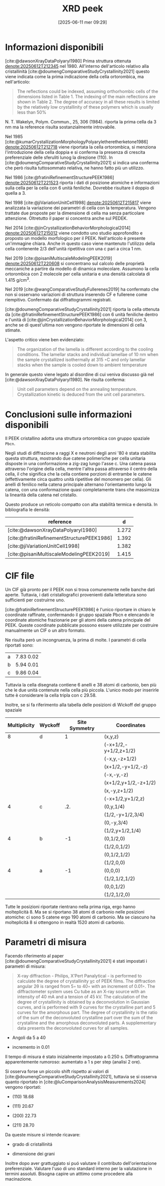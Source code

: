 #+title:      XRD peek
#+date:       [2025-06-11 mer 09:29]
#+filetags:   :bib:thesis:
#+identifier: 20250611T092935
#+LATEX_CLASS: marton


* Informazioni disponibili

[cite:@dawsonXrayDataPolyaryl1980] Prima struttura ottenuta [[denote:20250612T212345]] nel 1980. All'interno
dell'articolo relativo alla cristallinità [cite:@doumengComparativeStudyCrystallinity2021] questo viene
indicata come la prima indicazione della cella ortorombica, ma nell'articolo:

#+begin_quote
The reflections could be indexed, assuming orthorhombic cells of the dimensions listed in Table 1. The
indexing of the main reflections are shown in Table 2. The degree of accuracy in all these results is limited
by the relatively low crystallinity of these polymers which is usually less than 50%
#+end_quote

N. T. Wakelyn, Polym. Commun., 25, 306 (1984). riporta la prima cella da 3 nm ma la reference risulta
sostanzialmente introvabile.

Nel 1985 [cite:@kumarCrystallizationMorphologyPolyaryletheretherketone1986] [[denote:20250612T212718]] viene
riportata la cella ortorombica, si menziona l'introduzione della cella doppia e si conferma la presenza di
crescita preferenziale delle sferuliti lunog la direzione (110). In
[cite:@doumengComparativeStudyCrystallinity2021] si indica una conferma che però risulta tuttosommato
relativa, ne hanno fatto più un utilizzo.

Nel 1986 [cite:@fratiniRefinementStructurePEEK1986] [[denote:20250612T221523]] riporta i dati di posizione
atomiche e informazioni sulla cella per la cella con 6 unità feniliche. Dovrebbe risultare il doppio di quella
a 3.

Nel 1998 [cite:@jiVariationUnitCell1998] [[denote:20250612T215817]] viene analizzata la variazione dei parametri
di cella con la temperatura. Vengono trattate due proposte per la dimensione di cella ma senza particolare
attenzione. Oltretutto il paper si concentra anche sul PEDEK.

Nel 2014 [cite:@jinCrystallizationBehaviorMorphological2014] [[denote:20250612T215012]] viene condotto uno studio
approfondito e proposto un modello morfologico per il PEEK. Nell'articolo è presente un'immagine chiara. Anche
in questo caso viene mantenuto l'utilizzo della cella contenente 2/3 dell'unità ripetitiva con una c pari a
circa 1 nm.

Nel 2019 [cite:@pisaniMultiscaleModelingPEEK2019] [[denote:20250612T220608]] si concentrano sul calcolo delle
proprietà meccaniche a partire da modello di dinamica molecolare. Assumono la cella ortorombica con 2 molecole
per cella unitaria e una densità calcolata di 1.415 g/cm^3.

Nel 2019 [cite:@wangComparativeStudyFullerenes2019] ha confermato che non si osservano variazioni di struttura
inserendo CF e fullerene come riempitivo. Confermato dai diffrattogrammi registrati.

[cite:@doumengComparativeStudyCrystallinity2021] riporta la cella ottenuta da
[cite:@fratiniRefinementStructurePEEK1986] con 6 unità feniliche dentro e l'unità di
[cite:@jinCrystallizationBehaviorMorphological2014] con 3, anche se di quest'ultima non vengono riportate le
dimensioni di cella stimate.

L'aspetto critico viene ben evidenziato:

#+begin_quote
The organization of the lamella is different according to the cooling conditions. The lamellar stacks and
individual lamellae of 10 nm when the sample crystallized isothermally at 315 ◦C and only lamellar stacks when
the sample is cooled down to ambient temperature
#+end_quote

In generale questo viene legato al disordine di cui veniva discusso già nel
[cite:@dawsonXrayDataPolyaryl1980]. Ne risulta conferma:

#+begin_quote
Unit cell parameters depend on the annealing temperature. Crystallization kinetic is deduced from the unit
cell parameters.
#+end_quote

* Conclusioni sulle informazioni disponibili

Il PEEK cristallino adotta una struttura ortorombica con gruppo spaziale ~Pbcn~.

Negli studi di diffrazione a raggi X e neutroni degli anni '80 è stata stabilita questa struttura, mostrando
due catene polimeriche per cella unitaria disposte in una conformazione a zig-zag lungo l'asse c. Una catena
passa attraverso l'origine della cella, mentre l'altra passa attraverso il centro della cella, il che
significa che la cella contiene porzioni di entrambe le catene (effettivamente circa quattro unità ripetitive
del monomero per cella). Gli anelli di fenilico nella catena principale alternano l'orientamento lungo la
catena, con una conformazione quasi completamente trans che massimizza la linearità della catena nel
cristallo.

Questo produce un reticolo compatto con alta stabilità termica e densità. In bibliografia le densità:

| reference                                  |     d |
|--------------------------------------------+-------|
| [cite:@dawsonXrayDataPolyaryl1980]         | 1.272 |
| [cite:@fratiniRefinementStructurePEEK1986] | 1.392 |
| [cite:@jiVariationUnitCell1998]            | 1.382 |
| [cite:@pisaniMultiscaleModelingPEEK2019]   | 1.415 |

* CIF file

Un CIF già pronto per il PEEK non si trova comunemente nelle banche dati aperte. Tuttavia, i dati
cristallografici provenienti dalla letteratura sono sufficienti per costruirne uno.

[cite:@fratiniRefinementStructurePEEK1986] è l'unico riportare in chiaro le coordinate raffinate, confermando
il gruppo spaziale Pbcn e elencando le coordinate atomiche frazionarie per gli atomi della catena principale
del PEEK. Queste coordinate pubblicate possono essere utilizzate per costruire manualmente un CIF o un altro
formato.

Ne risulta però un incongruenza, la prima di molte. I parametri di cella riportati sono:

|   |           |
|---+-----------|
| a | 7.83 0.02 |
| b | 5.94 0.01 |
| c | 9.86 0.04 |

Tuttavia la cella disegnata contiene 6 anelli e 38 atomi di carbonio, ben più che le due unità contenute nella
cella più piccola. L'unico modo per inserirle tutte è considerare la cella tripla con c 29.58.

Inoltre, se si fa riferimento alla tabella delle posizioni di Wickoff del gruppo spaziale

| Multiplicity | Wyckoff | Site Symmetry | Coordinates                                                      |
|--------------+---------+---------------+------------------------------------------------------------------|
| 8            | d       | 1             | (x,y,z)                                                          |
|              |         |               | (-x+1/2,-y+1/2,z+1/2)                                            |
|              |         |               | (-x,y,-z+1/2)                                                    |
|              |         |               | (x+1/2,-y+1/2,-z)                                                |
|              |         |               | (-x,-y,-z)                                                       |
|              |         |               | (x+1/2,y+1/2,-z+1/2)                                             |
|              |         |               | (x,-y,z+1/2)                                                     |
|              |         |               | (-x+1/2,y+1/2,z)                                                 |
| 4            | c       | .2.           | (0,y,1/4)                                                        |
|              |         |               | (1/2,-y+1/2,3/4)                                                 |
|              |         |               | (0,-y,3/4)                                                       |
|              |         |               | (1/2,y+1/2,1/4)                                                  |
| 4            | b       | -1            | (0,1/2,0)                                                        |
|              |         |               | (1/2,0,1/2)                                                      |
|              |         |               | (0,1/2,1/2)                                                      |
|              |         |               | (1/2,0,0)                                                        |
| 4            | a       | -1            | (0,0,0)                                                          |
|              |         |               | (1/2,1/2,1/2)                                                    |
|              |         |               | (0,0,1/2)                                                        |
|              |         |               | (1/2,1/2,0)                                                      |

Tutte le posizioni riportate rientrano nella prima riga, ergo hanno molteplicità 8. Ma se si riportano 38 
atomi di carbonio nelle posizioni atomiche: ci sono 5 catene ergo 190 atomi di carbonio. Ma se ciascuno ha molteplicità 8
si ottengono in realtà 1520 atomi di carbonio.

* Parametri di misura

Facendo riferimento al paper [cite:@doumengComparativeStudyCrystallinity2021] é stati impostati i parametri di
misura:

#+begin_quote
X-ray diffraction - Philips, X’Pert Panalytical - is performed to calculate the degree of crystallinity χc of
PEEK films. The diffraction angular 2θ is ranged from 5◦ to 40◦ with an increment of 0.01◦. The diffractometer
system uses Cu tube as an X-ray source with an intensity of 40 mA and a tension of 45 kV. The calculation of
the degree of crystallinity is obtained by a deconvolution in Gaussian curves, and is performed with 9 curves
for the crystalline part and 5 curves for the amorphous part. The degree of crystallinity is the ratio of the
sum of the deconvoluted crystalline part over the sum of the crystalline and the amorphous deconvoluted parts.
A supplementary data presents the deconvoluted curves for all samples.
#+end_quote

+ Angoli da 5 a 40

+ incremento in 0.01

Il tempo di misura é stato inizialmente impostato a 0.250 s. Diffrattogramma apparentemente rumoroso:
aumentato a 1 s per step (analisi 2 ore).

Si osserva forse un piccolo shift rispetto ai valori di [cite:@doumengComparativeStudyCrystallinity2021],
tuttavia se si osserva quanto riportato in [cite:@luComparisonAnalysisMeasurements2024] vengono riportati:

+ (110) 18.68

+ (111) 20.67

+ (200) 22.73

+ (211) 28.70

Da queste misure si intende ricavare:

+ grado di cristallinitá

+ dimensione dei grani


Inoltre dopo aver grattuggiato si puó valutare il contributo dell'orientazione preferenziale. Valutare l'uso
di uno standard interno per la valutazione in termini assoluti. Bisogna capire un atttimo come procedere alla macinazione.
